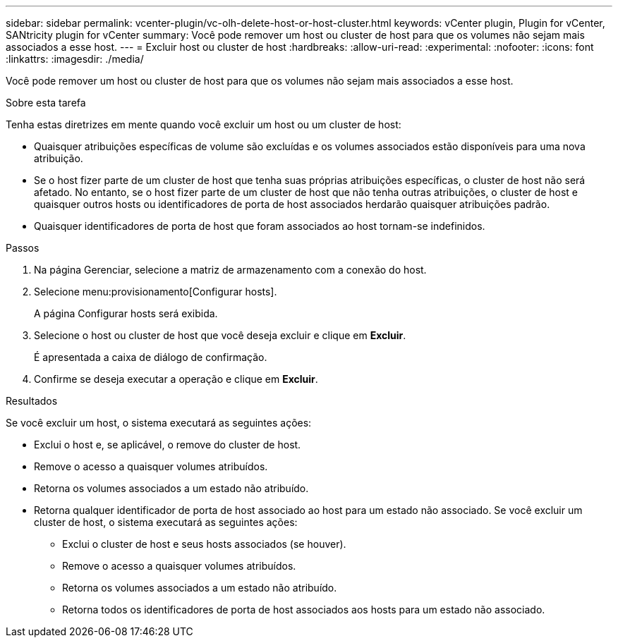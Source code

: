 ---
sidebar: sidebar 
permalink: vcenter-plugin/vc-olh-delete-host-or-host-cluster.html 
keywords: vCenter plugin, Plugin for vCenter, SANtricity plugin for vCenter 
summary: Você pode remover um host ou cluster de host para que os volumes não sejam mais associados a esse host. 
---
= Excluir host ou cluster de host
:hardbreaks:
:allow-uri-read: 
:experimental: 
:nofooter: 
:icons: font
:linkattrs: 
:imagesdir: ./media/


[role="lead"]
Você pode remover um host ou cluster de host para que os volumes não sejam mais associados a esse host.

.Sobre esta tarefa
Tenha estas diretrizes em mente quando você excluir um host ou um cluster de host:

* Quaisquer atribuições específicas de volume são excluídas e os volumes associados estão disponíveis para uma nova atribuição.
* Se o host fizer parte de um cluster de host que tenha suas próprias atribuições específicas, o cluster de host não será afetado. No entanto, se o host fizer parte de um cluster de host que não tenha outras atribuições, o cluster de host e quaisquer outros hosts ou identificadores de porta de host associados herdarão quaisquer atribuições padrão.
* Quaisquer identificadores de porta de host que foram associados ao host tornam-se indefinidos.


.Passos
. Na página Gerenciar, selecione a matriz de armazenamento com a conexão do host.
. Selecione menu:provisionamento[Configurar hosts].
+
A página Configurar hosts será exibida.

. Selecione o host ou cluster de host que você deseja excluir e clique em *Excluir*.
+
É apresentada a caixa de diálogo de confirmação.

. Confirme se deseja executar a operação e clique em *Excluir*.


.Resultados
Se você excluir um host, o sistema executará as seguintes ações:

* Exclui o host e, se aplicável, o remove do cluster de host.
* Remove o acesso a quaisquer volumes atribuídos.
* Retorna os volumes associados a um estado não atribuído.
* Retorna qualquer identificador de porta de host associado ao host para um estado não associado. Se você excluir um cluster de host, o sistema executará as seguintes ações:
+
** Exclui o cluster de host e seus hosts associados (se houver).
** Remove o acesso a quaisquer volumes atribuídos.
** Retorna os volumes associados a um estado não atribuído.
** Retorna todos os identificadores de porta de host associados aos hosts para um estado não associado.



